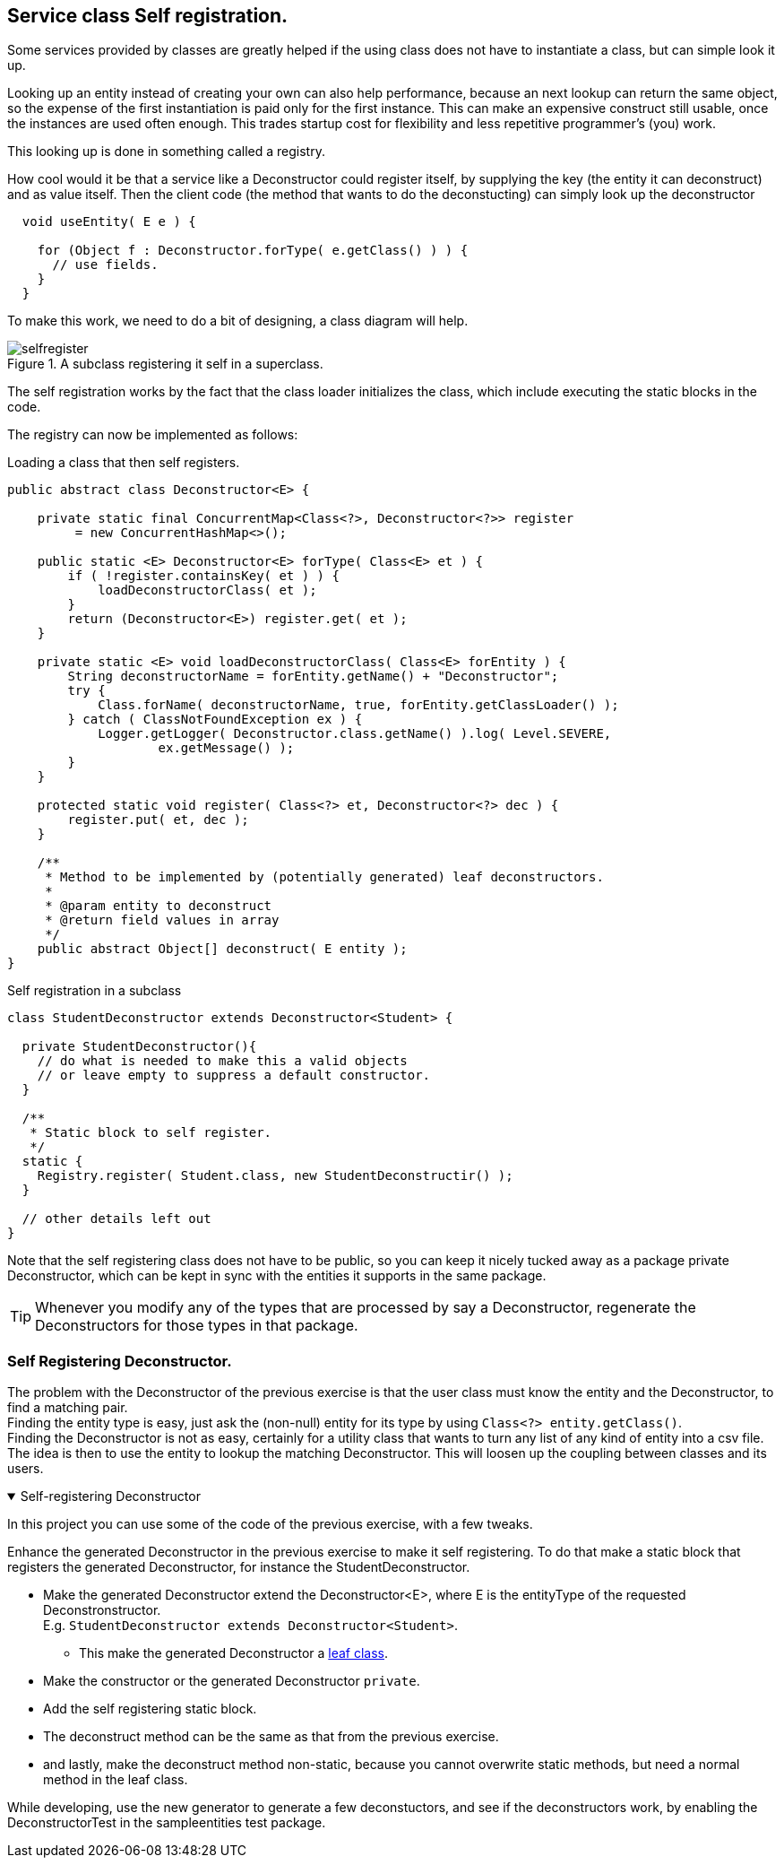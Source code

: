 == Service class Self registration.

Some services provided by classes are greatly helped if the
using class does not have to instantiate a class, but can simple look it up.

Looking up an entity instead of creating your own can also help performance, because
an next lookup can return the same object, so the expense of the first instantiation
is paid only for the first instance. This can make an expensive construct still usable, once
the instances are used often enough. This trades startup cost for flexibility and less
repetitive programmer's (you) work.

This looking up is done in something called a registry.
// To be able to find such a registry, a registry itself is often implemented as a Singleton

How cool would it be that a service like a Deconstructor could register itself, by supplying
the key (the entity it can deconstruct) and as value itself. Then the client code (the method that wants to do the deconstucting) can simply
look up the deconstructor

[source,java]
----
  void useEntity( E e ) {

    for (Object f : Deconstructor.forType( e.getClass() ) ) {
      // use fields.
    }
  }
----

To make this work, we need to do a bit of designing, a class diagram will help.
//Sometime you need to load a class _by hand_, to make it available for use or inspection.

.A subclass registering it self in a superclass.
image::selfregister.svg[]


The self registration works by the fact that the class loader initializes the class,
which include executing the static blocks in the code.

The registry can now be implemented as follows:

.Loading a class that then self registers.
[source,java]
----
public abstract class Deconstructor<E> {

    private static final ConcurrentMap<Class<?>, Deconstructor<?>> register
         = new ConcurrentHashMap<>();

    public static <E> Deconstructor<E> forType( Class<E> et ) {
        if ( !register.containsKey( et ) ) {
            loadDeconstructorClass( et );
        }
        return (Deconstructor<E>) register.get( et );
    }

    private static <E> void loadDeconstructorClass( Class<E> forEntity ) {
        String deconstructorName = forEntity.getName() + "Deconstructor";
        try {
            Class.forName( deconstructorName, true, forEntity.getClassLoader() );
        } catch ( ClassNotFoundException ex ) {
            Logger.getLogger( Deconstructor.class.getName() ).log( Level.SEVERE,
                    ex.getMessage() );
        }
    }

    protected static void register( Class<?> et, Deconstructor<?> dec ) {
        register.put( et, dec );
    }

    /**
     * Method to be implemented by (potentially generated) leaf deconstructors.
     *
     * @param entity to deconstruct
     * @return field values in array
     */
    public abstract Object[] deconstruct( E entity );
}
----

.Self registration in a subclass
[source,java]
----
class StudentDeconstructor extends Deconstructor<Student> {

  private StudentDeconstructor(){
    // do what is needed to make this a valid objects
    // or leave empty to suppress a default constructor.
  }

  /**
   * Static block to self register.
   */
  static {
    Registry.register( Student.class, new StudentDeconstructir() );
  }

  // other details left out
}
----

Note that the self registering class does not have to be public, so you can keep
it nicely tucked away as a package private Deconstructor, which can be kept in sync
with the entities it supports in the same package.

[TIP]
====
Whenever you modify any of the types that are processed by say a Deconstructor,
regenerate the Deconstructors for those types in that package.
====

:sectnums!:

=== Self Registering Deconstructor.

[.lead]
The problem with the Deconstructor of the previous exercise is that the user class
must know the entity and the Deconstructor, to find a matching pair. +
Finding the entity type is easy, just ask the (non-null) entity for its type by using [blue]`Class<?> entity.getClass()`. +
Finding the Deconstructor is not as easy, certainly for a utility class that wants to turn any list of any kind of entity
into a csv file. +
The idea is then to use the entity to lookup the matching Deconstructor. This will loosen
up the coupling between classes and its users.

++++
<div class='ex'><details open class='ex'><summary>Self-registering Deconstructor</summary>
++++

In this project you can use some of the code of the previous exercise, with a few tweaks.

Enhance the generated Deconstructor in the previous exercise to make it self registering.
To do that make a static block that registers the generated Deconstructor, for instance the StudentDeconstructor.

* Make the generated Deconstructor extend the Deconstructor<E>, where E is the entityType of the requested Deconstronstructor. +
  E.g. [blue]`StudentDeconstructor extends Deconstructor<Student>`.
** This make the generated Deconstructor a link:week04.html#_design_for_extension_and_reusing_generics_tests[leaf class].
* Make the constructor or the generated Deconstructor [blue]`private`.
* Add the self registering static block.
* The deconstruct method can be the same as that from the previous exercise.
* and lastly, make the deconstruct method non-static, because you cannot overwrite static methods,
but need a normal method in the leaf class.

While developing, use the new generator to generate a few deconstuctors,
and see if the deconstructors work, by enabling the DeconstructorTest in the sampleentities test package.

++++
</details></div><!--end Self-registering deconstructor -->
++++

:sectnums:
